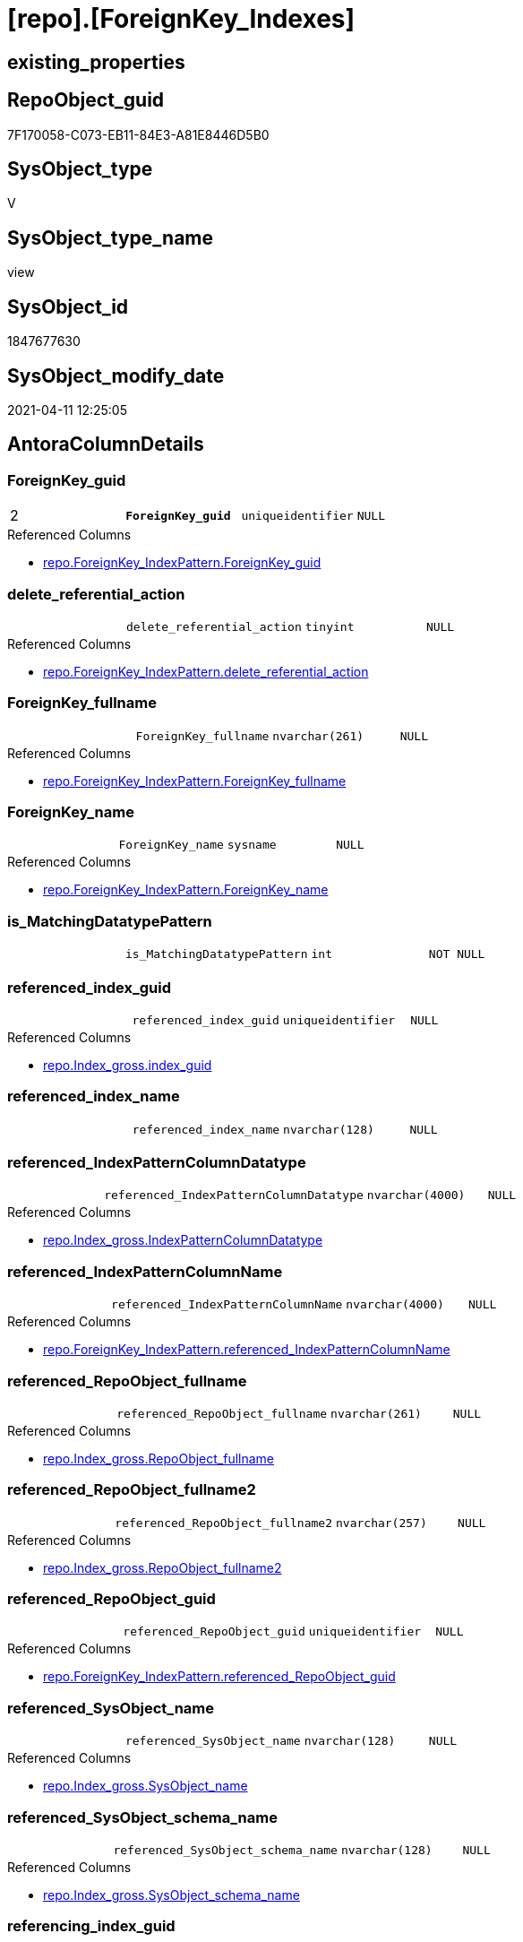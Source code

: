 = [repo].[ForeignKey_Indexes]

== existing_properties

// tag::existing_properties[]
:ExistsProperty--AntoraReferencedList:
:ExistsProperty--AntoraReferencingList:
:ExistsProperty--MS_Description:
:ExistsProperty--pk_index_guid:
:ExistsProperty--pk_IndexPatternColumnDatatype:
:ExistsProperty--pk_IndexPatternColumnName:
:ExistsProperty--ReferencedObjectList:
:ExistsProperty--sql_modules_definition:
:ExistsProperty--FK:
:ExistsProperty--AntoraIndexList:
:ExistsProperty--Columns:
// end::existing_properties[]

== RepoObject_guid

// tag::RepoObject_guid[]
7F170058-C073-EB11-84E3-A81E8446D5B0
// end::RepoObject_guid[]

== SysObject_type

// tag::SysObject_type[]
V 
// end::SysObject_type[]

== SysObject_type_name

// tag::SysObject_type_name[]
view
// end::SysObject_type_name[]

== SysObject_id

// tag::SysObject_id[]
1847677630
// end::SysObject_id[]

== SysObject_modify_date

// tag::SysObject_modify_date[]
2021-04-11 12:25:05
// end::SysObject_modify_date[]

== AntoraColumnDetails

// tag::AntoraColumnDetails[]
[[column-ForeignKey_guid]]
=== ForeignKey_guid

[cols="d,m,m,m,m,d"]
|===
|2
|*ForeignKey_guid*
|uniqueidentifier
|NULL
|
|
|===

.Referenced Columns
--
* xref:repo.ForeignKey_IndexPattern.adoc#column-ForeignKey_guid[repo.ForeignKey_IndexPattern.ForeignKey_guid]
--


[[column-delete_referential_action]]
=== delete_referential_action

[cols="d,m,m,m,m,d"]
|===
|
|delete_referential_action
|tinyint
|NULL
|
|
|===

.Referenced Columns
--
* xref:repo.ForeignKey_IndexPattern.adoc#column-delete_referential_action[repo.ForeignKey_IndexPattern.delete_referential_action]
--


[[column-ForeignKey_fullname]]
=== ForeignKey_fullname

[cols="d,m,m,m,m,d"]
|===
|
|ForeignKey_fullname
|nvarchar(261)
|NULL
|
|
|===

.Referenced Columns
--
* xref:repo.ForeignKey_IndexPattern.adoc#column-ForeignKey_fullname[repo.ForeignKey_IndexPattern.ForeignKey_fullname]
--


[[column-ForeignKey_name]]
=== ForeignKey_name

[cols="d,m,m,m,m,d"]
|===
|
|ForeignKey_name
|sysname
|NULL
|
|
|===

.Referenced Columns
--
* xref:repo.ForeignKey_IndexPattern.adoc#column-ForeignKey_name[repo.ForeignKey_IndexPattern.ForeignKey_name]
--


[[column-is_MatchingDatatypePattern]]
=== is_MatchingDatatypePattern

[cols="d,m,m,m,m,d"]
|===
|
|is_MatchingDatatypePattern
|int
|NOT NULL
|
|
|===


[[column-referenced_index_guid]]
=== referenced_index_guid

[cols="d,m,m,m,m,d"]
|===
|
|referenced_index_guid
|uniqueidentifier
|NULL
|
|
|===

.Referenced Columns
--
* xref:repo.Index_gross.adoc#column-index_guid[repo.Index_gross.index_guid]
--


[[column-referenced_index_name]]
=== referenced_index_name

[cols="d,m,m,m,m,d"]
|===
|
|referenced_index_name
|nvarchar(128)
|NULL
|
|
|===


[[column-referenced_IndexPatternColumnDatatype]]
=== referenced_IndexPatternColumnDatatype

[cols="d,m,m,m,m,d"]
|===
|
|referenced_IndexPatternColumnDatatype
|nvarchar(4000)
|NULL
|
|
|===

.Referenced Columns
--
* xref:repo.Index_gross.adoc#column-IndexPatternColumnDatatype[repo.Index_gross.IndexPatternColumnDatatype]
--


[[column-referenced_IndexPatternColumnName]]
=== referenced_IndexPatternColumnName

[cols="d,m,m,m,m,d"]
|===
|
|referenced_IndexPatternColumnName
|nvarchar(4000)
|NULL
|
|
|===

.Referenced Columns
--
* xref:repo.ForeignKey_IndexPattern.adoc#column-referenced_IndexPatternColumnName[repo.ForeignKey_IndexPattern.referenced_IndexPatternColumnName]
--


[[column-referenced_RepoObject_fullname]]
=== referenced_RepoObject_fullname

[cols="d,m,m,m,m,d"]
|===
|
|referenced_RepoObject_fullname
|nvarchar(261)
|NULL
|
|
|===

.Referenced Columns
--
* xref:repo.Index_gross.adoc#column-RepoObject_fullname[repo.Index_gross.RepoObject_fullname]
--


[[column-referenced_RepoObject_fullname2]]
=== referenced_RepoObject_fullname2

[cols="d,m,m,m,m,d"]
|===
|
|referenced_RepoObject_fullname2
|nvarchar(257)
|NULL
|
|
|===

.Referenced Columns
--
* xref:repo.Index_gross.adoc#column-RepoObject_fullname2[repo.Index_gross.RepoObject_fullname2]
--


[[column-referenced_RepoObject_guid]]
=== referenced_RepoObject_guid

[cols="d,m,m,m,m,d"]
|===
|
|referenced_RepoObject_guid
|uniqueidentifier
|NULL
|
|
|===

.Referenced Columns
--
* xref:repo.ForeignKey_IndexPattern.adoc#column-referenced_RepoObject_guid[repo.ForeignKey_IndexPattern.referenced_RepoObject_guid]
--


[[column-referenced_SysObject_name]]
=== referenced_SysObject_name

[cols="d,m,m,m,m,d"]
|===
|
|referenced_SysObject_name
|nvarchar(128)
|NULL
|
|
|===

.Referenced Columns
--
* xref:repo.Index_gross.adoc#column-SysObject_name[repo.Index_gross.SysObject_name]
--


[[column-referenced_SysObject_schema_name]]
=== referenced_SysObject_schema_name

[cols="d,m,m,m,m,d"]
|===
|
|referenced_SysObject_schema_name
|nvarchar(128)
|NULL
|
|
|===

.Referenced Columns
--
* xref:repo.Index_gross.adoc#column-SysObject_schema_name[repo.Index_gross.SysObject_schema_name]
--


[[column-referencing_index_guid]]
=== referencing_index_guid

[cols="d,m,m,m,m,d"]
|===
|
|referencing_index_guid
|uniqueidentifier
|NULL
|
|
|===

.Referenced Columns
--
* xref:repo.Index_gross.adoc#column-index_guid[repo.Index_gross.index_guid]
--


[[column-referencing_index_name]]
=== referencing_index_name

[cols="d,m,m,m,m,d"]
|===
|
|referencing_index_name
|nvarchar(128)
|NULL
|
|
|===


[[column-referencing_IndexPatternColumnDatatype]]
=== referencing_IndexPatternColumnDatatype

[cols="d,m,m,m,m,d"]
|===
|
|referencing_IndexPatternColumnDatatype
|nvarchar(4000)
|NULL
|
|
|===

.Referenced Columns
--
* xref:repo.Index_gross.adoc#column-IndexPatternColumnDatatype[repo.Index_gross.IndexPatternColumnDatatype]
--


[[column-referencing_IndexPatternColumnName]]
=== referencing_IndexPatternColumnName

[cols="d,m,m,m,m,d"]
|===
|
|referencing_IndexPatternColumnName
|nvarchar(4000)
|NULL
|
|
|===

.Referenced Columns
--
* xref:repo.ForeignKey_IndexPattern.adoc#column-referencing_IndexPatternColumnName[repo.ForeignKey_IndexPattern.referencing_IndexPatternColumnName]
--


[[column-referencing_RepoObject_fullname]]
=== referencing_RepoObject_fullname

[cols="d,m,m,m,m,d"]
|===
|
|referencing_RepoObject_fullname
|nvarchar(261)
|NULL
|
|
|===

.Referenced Columns
--
* xref:repo.Index_gross.adoc#column-RepoObject_fullname[repo.Index_gross.RepoObject_fullname]
--


[[column-referencing_RepoObject_fullname2]]
=== referencing_RepoObject_fullname2

[cols="d,m,m,m,m,d"]
|===
|
|referencing_RepoObject_fullname2
|nvarchar(257)
|NULL
|
|
|===

.Referenced Columns
--
* xref:repo.Index_gross.adoc#column-RepoObject_fullname2[repo.Index_gross.RepoObject_fullname2]
--


[[column-referencing_RepoObject_guid]]
=== referencing_RepoObject_guid

[cols="d,m,m,m,m,d"]
|===
|
|referencing_RepoObject_guid
|uniqueidentifier
|NULL
|
|
|===

.Referenced Columns
--
* xref:repo.ForeignKey_IndexPattern.adoc#column-referencing_RepoObject_guid[repo.ForeignKey_IndexPattern.referencing_RepoObject_guid]
--


[[column-referencing_SysObject_name]]
=== referencing_SysObject_name

[cols="d,m,m,m,m,d"]
|===
|
|referencing_SysObject_name
|nvarchar(128)
|NULL
|
|
|===

.Referenced Columns
--
* xref:repo.Index_gross.adoc#column-SysObject_name[repo.Index_gross.SysObject_name]
--


[[column-referencing_SysObject_schema_name]]
=== referencing_SysObject_schema_name

[cols="d,m,m,m,m,d"]
|===
|
|referencing_SysObject_schema_name
|nvarchar(128)
|NULL
|
|
|===

.Referenced Columns
--
* xref:repo.Index_gross.adoc#column-SysObject_schema_name[repo.Index_gross.SysObject_schema_name]
--


[[column-update_referential_action]]
=== update_referential_action

[cols="d,m,m,m,m,d"]
|===
|
|update_referential_action
|tinyint
|NULL
|
|
|===

.Referenced Columns
--
* xref:repo.ForeignKey_IndexPattern.adoc#column-update_referential_action[repo.ForeignKey_IndexPattern.update_referential_action]
--


// end::AntoraColumnDetails[]

== AntoraPkColumnTableRows

// tag::AntoraPkColumnTableRows[]
|2
|*<<column-ForeignKey_guid>>*
|uniqueidentifier
|NULL
|
|
























// end::AntoraPkColumnTableRows[]

== AntoraNonPkColumnTableRows

// tag::AntoraNonPkColumnTableRows[]

|
|<<column-delete_referential_action>>
|tinyint
|NULL
|
|

|
|<<column-ForeignKey_fullname>>
|nvarchar(261)
|NULL
|
|

|
|<<column-ForeignKey_name>>
|sysname
|NULL
|
|

|
|<<column-is_MatchingDatatypePattern>>
|int
|NOT NULL
|
|

|
|<<column-referenced_index_guid>>
|uniqueidentifier
|NULL
|
|

|
|<<column-referenced_index_name>>
|nvarchar(128)
|NULL
|
|

|
|<<column-referenced_IndexPatternColumnDatatype>>
|nvarchar(4000)
|NULL
|
|

|
|<<column-referenced_IndexPatternColumnName>>
|nvarchar(4000)
|NULL
|
|

|
|<<column-referenced_RepoObject_fullname>>
|nvarchar(261)
|NULL
|
|

|
|<<column-referenced_RepoObject_fullname2>>
|nvarchar(257)
|NULL
|
|

|
|<<column-referenced_RepoObject_guid>>
|uniqueidentifier
|NULL
|
|

|
|<<column-referenced_SysObject_name>>
|nvarchar(128)
|NULL
|
|

|
|<<column-referenced_SysObject_schema_name>>
|nvarchar(128)
|NULL
|
|

|
|<<column-referencing_index_guid>>
|uniqueidentifier
|NULL
|
|

|
|<<column-referencing_index_name>>
|nvarchar(128)
|NULL
|
|

|
|<<column-referencing_IndexPatternColumnDatatype>>
|nvarchar(4000)
|NULL
|
|

|
|<<column-referencing_IndexPatternColumnName>>
|nvarchar(4000)
|NULL
|
|

|
|<<column-referencing_RepoObject_fullname>>
|nvarchar(261)
|NULL
|
|

|
|<<column-referencing_RepoObject_fullname2>>
|nvarchar(257)
|NULL
|
|

|
|<<column-referencing_RepoObject_guid>>
|uniqueidentifier
|NULL
|
|

|
|<<column-referencing_SysObject_name>>
|nvarchar(128)
|NULL
|
|

|
|<<column-referencing_SysObject_schema_name>>
|nvarchar(128)
|NULL
|
|

|
|<<column-update_referential_action>>
|tinyint
|NULL
|
|

// end::AntoraNonPkColumnTableRows[]

== AntoraIndexList

// tag::AntoraIndexList[]

[[index-PK_ForeignKey_Indexes]]
=== PK_ForeignKey_Indexes

* IndexSemanticGroup: xref:index/IndexSemanticGroup.adoc#_no_group[no_group]
+
--
* <<column-ForeignKey_guid>>; uniqueidentifier
--
* PK, Unique, Real: 1, 1, 0


[[index-idx_ForeignKey_Indexes__2]]
=== idx_ForeignKey_Indexes__2

* IndexSemanticGroup: xref:index/IndexSemanticGroup.adoc#_index_guid[index_guid]
+
--
* <<column-referenced_index_guid>>; uniqueidentifier
--
* PK, Unique, Real: 0, 0, 0


[[index-idx_ForeignKey_Indexes__3]]
=== idx_ForeignKey_Indexes__3

* IndexSemanticGroup: xref:index/IndexSemanticGroup.adoc#_schema_name,object_name[schema_name,object_name]
+
--
* <<column-referencing_SysObject_schema_name>>; nvarchar(128)
* <<column-referencing_SysObject_name>>; nvarchar(128)
--
* PK, Unique, Real: 0, 0, 0

// end::AntoraIndexList[]

== AntoraParameterList

// tag::AntoraParameterList[]

// end::AntoraParameterList[]

== usp_persistence_RepoObject_guid

// tag::usp_persistence_RepoObject_guid[]

// end::usp_persistence_RepoObject_guid[]


== UspExamples

// tag::UspExamples[]

// end::UspExamples[]


== UspParameters

// tag::UspParameters[]

// end::UspParameters[]


== pk_IndexSemanticGroup

// tag::pk_IndexSemanticGroup[]

// end::pk_IndexSemanticGroup[]


== persistence_source_RepoObject_xref

// tag::persistence_source_RepoObject_xref[]

// end::persistence_source_RepoObject_xref[]


== persistence_source_RepoObject_fullname

// tag::persistence_source_RepoObject_fullname[]

// end::persistence_source_RepoObject_fullname[]


== persistence_source_RepoObject_fullname2

// tag::persistence_source_RepoObject_fullname2[]

// end::persistence_source_RepoObject_fullname2[]


== persistence_source_RepoObject_guid

// tag::persistence_source_RepoObject_guid[]

// end::persistence_source_RepoObject_guid[]


== is_repo_managed

// tag::is_repo_managed[]

// end::is_repo_managed[]


== microsoft_database_tools_support

// tag::microsoft_database_tools_support[]

// end::microsoft_database_tools_support[]


== is_persistence_insert

// tag::is_persistence_insert[]

// end::is_persistence_insert[]


== is_persistence_truncate

// tag::is_persistence_truncate[]

// end::is_persistence_truncate[]


== is_persistence_update_changed

// tag::is_persistence_update_changed[]

// end::is_persistence_update_changed[]


== is_persistence_check_for_empty_source

// tag::is_persistence_check_for_empty_source[]

// end::is_persistence_check_for_empty_source[]


== is_persistence_delete_changed

// tag::is_persistence_delete_changed[]

// end::is_persistence_delete_changed[]


== is_persistence_delete_missing

// tag::is_persistence_delete_missing[]

// end::is_persistence_delete_missing[]


== has_history_columns

// tag::has_history_columns[]

// end::has_history_columns[]


== is_persistence

// tag::is_persistence[]

// end::is_persistence[]


== is_persistence_check_duplicate_per_pk

// tag::is_persistence_check_duplicate_per_pk[]

// end::is_persistence_check_duplicate_per_pk[]


== example4

// tag::example4[]

// end::example4[]


== example5

// tag::example5[]

// end::example5[]


== has_history

// tag::has_history[]

// end::has_history[]


== example1

// tag::example1[]

// end::example1[]


== example2

// tag::example2[]

// end::example2[]


== example3

// tag::example3[]

// end::example3[]


== AdocUspSteps

// tag::AdocUspSteps[]

// end::AdocUspSteps[]


== AntoraReferencedList

// tag::AntoraReferencedList[]
* xref:repo.ForeignKey_IndexPattern.adoc[]
* xref:repo.Index_gross.adoc[]
// end::AntoraReferencedList[]


== AntoraReferencingList

// tag::AntoraReferencingList[]
* xref:repo.ForeignKey_Indexes_union.adoc[]
* xref:repo.usp_Index_ForeignKey.adoc[]
// end::AntoraReferencingList[]


== MS_Description

// tag::MS_Description[]

* mapping from xref:sqldb:repo.ForeignKey_IndexPattern.adoc[] to referenced_index and referencing_indx
* can be used to find out missing [referenced_index_guid] or [referencing_index_guid] to create them using xref:sqldb:repo.usp_Index_insert.adoc[]
// end::MS_Description[]


== pk_index_guid

// tag::pk_index_guid[]
9B8AA10A-AB97-EB11-84F4-A81E8446D5B0
// end::pk_index_guid[]


== pk_IndexPatternColumnDatatype

// tag::pk_IndexPatternColumnDatatype[]
uniqueidentifier
// end::pk_IndexPatternColumnDatatype[]


== pk_IndexPatternColumnName

// tag::pk_IndexPatternColumnName[]
ForeignKey_guid
// end::pk_IndexPatternColumnName[]


== ReferencedObjectList

// tag::ReferencedObjectList[]
* [repo].[ForeignKey_IndexPattern]
* [repo].[Index_gross]
// end::ReferencedObjectList[]


== sql_modules_definition

// tag::sql_modules_definition[]
[source,sql]
----





/*
<<property_start>>MS_Description
* mapping from xref:sqldb:repo.ForeignKey_IndexPattern.adoc[] to referenced_index and referencing_indx
* can be used to find out missing [referenced_index_guid] or [referencing_index_guid] to create them using xref:sqldb:repo.usp_Index_insert.adoc[]
<<property_end>>
*/
CREATE VIEW [repo].[ForeignKey_Indexes]
AS
SELECT
 --
 [fk].[ForeignKey_guid]
 , [is_MatchingDatatypePattern] = CASE 
  WHEN [i_1].[IndexPatternColumnDatatype] = [i_2].[IndexPatternColumnDatatype]
   THEN 1
  ELSE 0
  END
 , [fk].[ForeignKey_name]
 , [fk].[ForeignKey_fullname]
 , [referenced_index_guid] = [i_2].[index_guid]
 , [referenced_index_name] = [i_2].[index_name]
 , [referenced_IndexPatternColumnDatatype] = [i_2].[IndexPatternColumnDatatype]
 , [fk].[referenced_IndexPatternColumnName]
 , [referenced_RepoObject_fullname] = [i_2].[RepoObject_fullname]
 , [referenced_RepoObject_fullname2] = [i_2].[RepoObject_fullname2]
 , [fk].[referenced_RepoObject_guid]
 , [referenced_SysObject_name] = [i_2].[SysObject_name]
 , [referenced_SysObject_schema_name] = [i_2].[SysObject_schema_name]
 , [referencing_index_guid] = [i_1].[index_guid]
 , [referencing_index_name] = [i_1].[index_name]
 , [referencing_IndexPatternColumnDatatype] = [i_1].[IndexPatternColumnDatatype]
 , [fk].[referencing_IndexPatternColumnName]
 , [referencing_RepoObject_fullname] = [i_1].[RepoObject_fullname]
 , [referencing_RepoObject_fullname2] = [i_1].[RepoObject_fullname2]
 , [fk].[referencing_RepoObject_guid]
 , [referencing_SysObject_name] = [i_1].[SysObject_name]
 , [referencing_SysObject_schema_name] = [i_1].[SysObject_schema_name]
 , [fk].[delete_referential_action]
 , [fk].[update_referential_action]
FROM [repo].[ForeignKey_IndexPattern] AS fk
LEFT JOIN [repo].[Index_gross] AS i_1
 ON i_1.[parent_RepoObject_guid] = fk.[referencing_RepoObject_guid]
  AND i_1.[IndexPatternColumnName] = fk.[referencing_IndexPatternColumnName]
LEFT JOIN [repo].[Index_gross] AS i_2
 ON i_2.[parent_RepoObject_guid] = fk.[referenced_RepoObject_guid]
  AND i_2.[IndexPatternColumnName] = fk.[referenced_IndexPatternColumnName]

----
// end::sql_modules_definition[]


